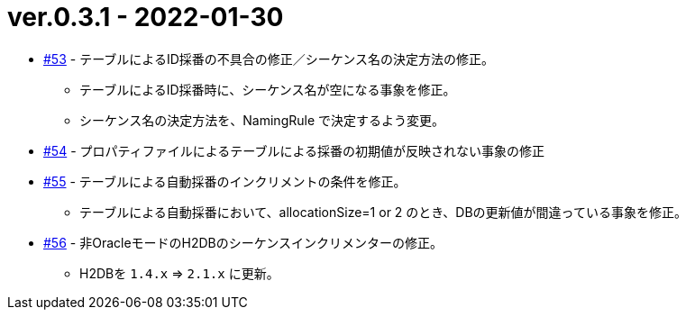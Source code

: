 = ver.0.3.1 - 2022-01-30

* https://github.com/mygreen/sqlmapper/pull/53[#53, window="_blank"] - テーブルによるID採番の不具合の修正／シーケンス名の決定方法の修正。
** テーブルによるID採番時に、シーケンス名が空になる事象を修正。
** シーケンス名の決定方法を、NamingRule で決定するよう変更。

* https://github.com/mygreen/sqlmapper/pull/54[#54, window="_blank"] - プロパティファイルによるテーブルによる採番の初期値が反映されない事象の修正

* https://github.com/mygreen/sqlmapper/pull/55[#55, window="_blank"] - テーブルによる自動採番のインクリメントの条件を修正。
** テーブルによる自動採番において、allocationSize=1 or 2 のとき、DBの更新値が間違っている事象を修正。

* https://github.com/mygreen/sqlmapper/pull/56[#56, window="_blank"] - 非OracleモードのH2DBのシーケンスインクリメンターの修正。
** H2DBを `1.4.x` ⇒ `2.1.x` に更新。
